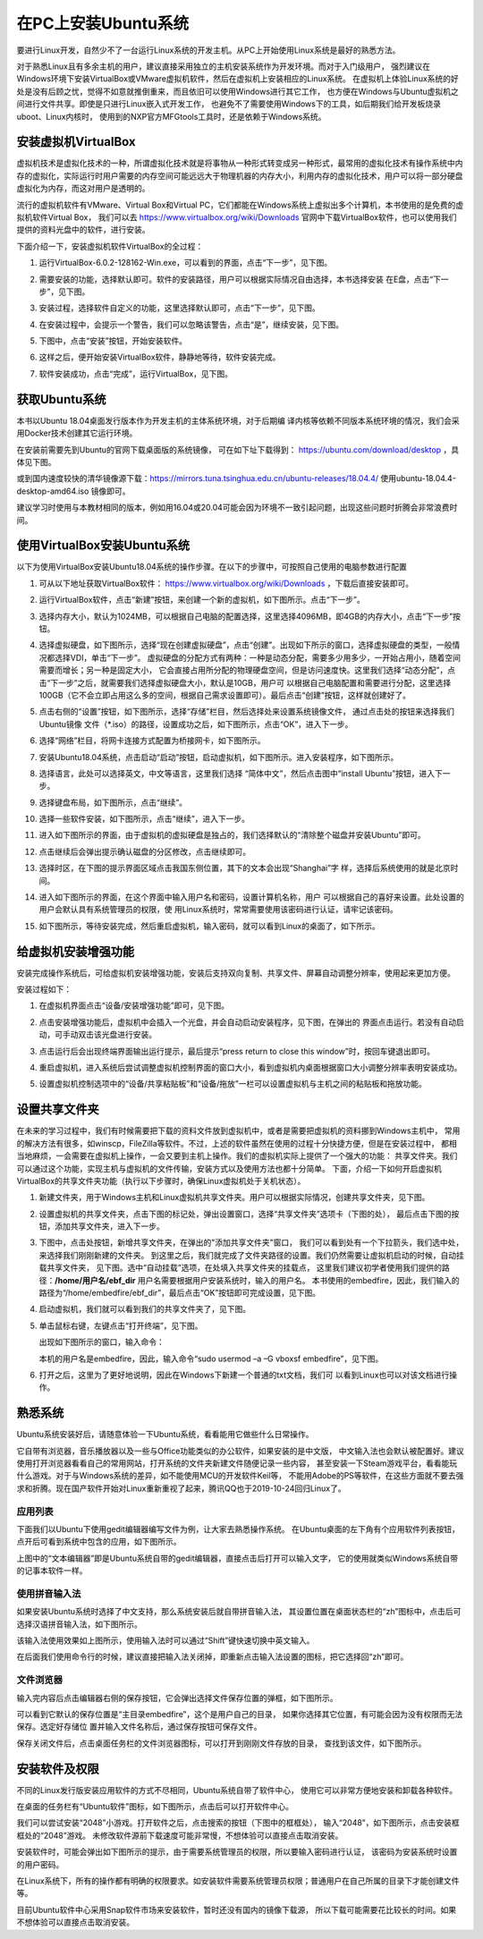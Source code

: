 .. vim: syntax=rst

在PC上安装Ubuntu系统
--------------------

要进行Linux开发，自然少不了一台运行Linux系统的开发主机。从PC上开始使用Linux系统是最好的熟悉方法。

对于熟悉Linux且有多余主机的用户，建议直接采用独立的主机安装系统作为开发环境。而对于入门级用户，
强烈建议在Windows环境下安装VirtualBox或VMware虚拟机软件，然后在虚拟机上安装相应的Linux系统。
在虚拟机上体验Linux系统的好处是没有后顾之忧，觉得不如意就推倒重来，而且依旧可以使用Windows进行其它工作，
也方便在Windows与Ubuntu虚拟机之间进行文件共享。即使是只进行Linux嵌入式开发工作，
也避免不了需要使用Windows下的工具，如后期我们给开发板烧录uboot、Linux内核时，
使用到的NXP官方MFGtools工具时，还是依赖于Windows系统。

安装虚拟机VirtualBox
~~~~~~~~~~~~~~~~~~~~~~~~~~~~~~~~~~~~~~~~~~~~~~~~~~~~~~~~~~~~~~~~~~~~~~~~~~~~~~~~~~~~~~

虚拟机技术是虚拟化技术的一种，所谓虚拟化技术就是将事物从一种形式转变成另一种形式，最常用的虚拟化技术有操作系统中内存的虚拟化，实际运行时用户需要的内存空间可能远远大于物理机器的内存大小，利用内存的虚拟化技术，用户可以将一部分硬盘虚拟化为内存，而这对用户是透明的。

流行的虚拟机软件有VMware、Virtual Box和Virtual PC，它们都能在Windows系统上虚拟出多个计算机，本书使用的是免费的虚拟机软件Virtual Box，
我们可以去 https://www.virtualbox.org/wiki/Downloads 官网中下载VirtualBox软件，也可以使用我们提供的资料光盘中的软件，进行安装。



.. image:: media/instal002.jpeg
   :align: center
   :alt: 未找到图片02|



下面介绍一下，安装虚拟机软件VirtualBox的全过程：

1. 运行VirtualBox-6.0.2-128162-Win.exe，可以看到的界面，点击“下一步”，见下图。

   .. image:: media/instal003.jpg
      :align: center
      :alt: 未找到图片03|



#. 需要安装的功能，选择默认即可。软件的安装路径，用户可以根据实际情况自由选择，本书选择安装
   在E盘，点击“下一步”，见下图。

   .. image:: media/instal004.jpg
      :align: center
      :alt: 未找到图片04|



#. 安装过程，选择软件自定义的功能，这里选择默认即可，点击“下一步”，见下图。

   .. image:: media/instal005.jpg
      :align: center
      :alt: 未找到图片05|



#. 在安装过程中，会提示一个警告，我们可以忽略该警告，点击“是”，继续安装，见下图。

   .. image:: media/instal006.jpg
      :align: center
      :alt: 未找到图片06|



#. 下图中，点击“安装”按钮，开始安装软件。

   .. image:: media/instal007.jpg
      :align: center
      :alt: 未找到图片07|



#. 这样之后，便开始安装VirtualBox软件，静静地等待，软件安装完成。

   .. image:: media/instal008.jpg
      :align: center
      :alt: 未找到图片08|



#. 软件安装成功，点击“完成”，运行VirtualBox，见下图。

   .. image:: media/instal009.jpg
      :align: center
      :alt: 未找到图片09|



   .. image:: media/instal010.jpeg
      :align: center
      :alt: 未找到图片10|



获取Ubuntu系统
~~~~~~~~~~~~~~~~~~~~~~~~~~

本书以Ubuntu 18.04桌面发行版本作为开发主机的主体系统环境，对于后期编
译内核等依赖不同版本系统环境的情况，我们会采用Docker技术创建其它运行环境。

在安装前需要先到Ubuntu的官网下载桌面版的系统镜像，
可在如下址下载得到： https://ubuntu.com/download/desktop ，具体见下图。

.. image:: media/instal011.png
   :align: center
   :alt: 未找到图片11|

或到国内速度较快的清华镜像源下载：https://mirrors.tuna.tsinghua.edu.cn/ubuntu-releases/18.04.4/
使用ubuntu-18.04.4-desktop-amd64.iso 镜像即可。

建议学习时使用与本教材相同的版本，例如用16.04或20.04可能会因为环境不一致引起问题，出现这些问题时折腾会非常浪费时间。

使用VirtualBox安装Ubuntu系统
~~~~~~~~~~~~~~~~~~~~~~~~~~~~~~~~~~~~~~~~~~~~~~~~~~~~~~~~~~~~~~

以下为使用VirtualBox安装Ubuntu18.04系统的操作步骤。在以下的步骤中，可按照自己使用的电脑参数进行配置

1. 可从以下地址获取VirtualBox软件： https://www.virtualbox.org/wiki/Downloads ，下载后直接安装即可。

#. 运行VirtualBox软件，点击“新建”按钮，来创建一个新的虚拟机，如下图所示。点击“下一步”。

   .. image:: media/instal012.jpg
      :align: center
      :alt: 未找到图片12|



#. 选择内存大小，默认为1024MB，可以根据自己电脑的配置选择，这里选择4096MB，即4GB的内存大小，点击“下一步”按钮。

   .. image:: media/instal013.jpg
      :align: center
      :alt: 未找到图片13|



#. 选择虚拟硬盘，如下图所示，选择“现在创建虚拟硬盘”，点击“创建”。出现如下所示的窗口，选择虚拟硬盘的类型，一般情况都选择VDI，单击“下一步”。
   虚拟硬盘的分配方式有两种：一种是动态分配，需要多少用多少，一开始占用小，随着空间需要而增长；另一种是固定大小，
   它会直接占用所分配的物理硬盘空间，但是访问速度快。这里我们选择“动态分配”，点击“下一步”之后，就需要我们选择虚拟硬盘大小，默认是10GB，用户可
   以根据自己电脑配置和需要进行分配，这里选择100GB（它不会立即占用这么多的空间，根据自己需求设置即可）。最后点击“创建”按钮，这样就创建好了。

   .. image:: media/instal014.jpg
      :align: center
      :alt: 未找到图片14|



   .. image:: media/instal015.jpg
      :align: center
      :alt: 未找到图片15|

   .. image:: media/instal016.jpg
      :align: center
      :alt: 未找到图片16|

   .. image:: media/instal017.jpg
      :align: center
      :alt: 未找到图片17|

   .. image:: media/instal018.jpg
      :align: center
      :alt: 未找到图片18|



#. 点击右侧的“设置”按钮，如下图所示，选择“存储”栏目，然后选择处来设置系统镜像文件，
   通过点击处的按钮来选择我们Ubuntu镜像 文件（\*.iso）的路径，设置成功之后，如下图所示，点击“OK”，进入下一步。

   .. image:: media/instal019.jpg
      :align: center
      :alt: 未找到图片19|

   .. image:: media/instal020.jpg
      :align: center
      :alt: 未找到图片20|



#. 选择“网络”栏目，将网卡连接方式配置为桥接网卡，如下图所示。

   .. image:: media/instal021.jpg
      :align: center
      :alt: 未找到图片21|



#. 安装Ubuntu18.04系统，点击启动“启动”按钮，启动虚拟机，如下图所示。进入安装程序，如下图所示。

   .. image:: media/instal022.jpg
      :align: center
      :alt: 未找到图片22|

   .. image:: media/instal023.jpg
      :align: center
      :alt: 未找到图片23|



#. 选择语言，此处可以选择英文，中文等语言，这里我们选择 “简体中文”，然后点击图中“install Ubuntu”按钮，进入下一步。

   .. image:: media/instal024.jpg
      :align: center
      :alt: 未找到图片24|


#. 选择键盘布局，如下图所示，点击“继续”。

   .. image:: media/instal025.jpg
      :align: center
      :alt: 未找到图片25|



#. 选择一些软件安装，如下图所示，点击“继续”，进入下一步。

   .. image:: media/instal026.jpg
      :align: center
      :alt: 未找到图片26|



#. 进入如下图所示的界面，由于虚拟机的虚拟硬盘是独占的，我们选择默认的“清除整个磁盘并安装Ubuntu”即可。

   .. image:: media/instal027.jpg
      :align: center
      :alt: 未找到图片27|



#. 点击继续后会弹出提示确认磁盘的分区修改，点击继续即可。

   .. image:: media/instal028.jpg
      :align: center
      :alt: 未找到图片28|



#. 选择时区，在下图的提示界面区域点击我国东侧位置，其下的文本会出现“Shanghai”字
   样，选择后系统使用的就是北京时间。


   .. image:: media/instal029.jpg
      :align: center
      :alt: 未找到图片29|



#. 进入如下图所示的界面，在这个界面中输入用户名和密码，设置计算机名称，用户
   可以根据自己的喜好来设置。此处设置的用户会默认具有系统管理员的权限，使
   用Linux系统时，常常需要使用该密码进行认证，请牢记该密码。

   .. image:: media/instal030.jpg
      :align: center
      :alt: 未找到图片30|



#. 如下图所示，等待安装完成，然后重启虚拟机，输入密码，就可以看到Linux的桌面了，如下所示。

   .. image:: media/instal031.jpg
      :align: center
      :alt: 未找到图片31|

   .. image:: media/instal032.jpeg
      :align: center
      :alt: 未找到图片32|



给虚拟机安装增强功能
~~~~~~~~~~~~~~~~~~~~~~~~~~

安装完成操作系统后，可给虚拟机安装增强功能，安装后支持双向复制、共享文件、屏幕自动调整分辨率，使用起来更加方便。

安装过程如下：

1. 在虚拟机界面点击“设备/安装增强功能”即可，见下图。

   .. image:: media/instal033.png
      :align: center
      :alt: 未找到图片33|


#. 点击安装增强功能后，虚拟机中会插入一个光盘，并会自动启动安装程序，见下图，在弹出的
   界面点击运行。若没有自动启动，可手动双击该光盘进行安装。

   .. image:: media/instal034.png
      :align: center
      :alt: 未找到图片34|

#. 点击运行后会出现终端界面输出运行提示，最后提示“press return to close this window”时，按回车键退出即可。

   .. image:: media/instal035.png
      :align: center
      :alt: 未找到图片35|

#. 重启虚拟机，进入系统后尝试调整虚拟机控制界面的窗口大小，看到虚拟机内桌面根据窗口大小调整分辨率表明安装成功。

#. 设置虚拟机控制选项中的“设备/共享粘贴板”和“设备/拖放”一栏可以设置虚拟机与主机之间的粘贴板和拖放功能。

设置共享文件夹
~~~~~~~~~~~~~~~

在未来的学习过程中，我们有时候需要把下载的资料文件放到虚拟机中，或者是需要把虚拟机的资料挪到Windows主机中，
常用的解决方法有很多，如winscp，FileZilla等软件。不过，上述的软件虽然在使用的过程十分快捷方便，但是在安装过程中，
都相当地麻烦，一会需要在虚拟机上操作，一会又要到主机上操作。我们的虚拟机实际上提供了一个强大的功能：
共享文件夹。我们可以通过这个功能，实现主机与虚拟机的文件传输，安装方式以及使用方法也都十分简单。
下面，介绍一下如何开启虚拟机VirtualBox的共享文件夹功能（执行以下步骤时，确保Linux虚拟机处于关机状态）。

1. 新建文件夹，用于Windows主机和Linux虚拟机共享文件夹。用户可以根据实际情况，创建共享文件夹，见下图。

   .. image:: media/instal036.jpg
      :align: center
      :alt: 未找到图片36|

#. 设置虚拟机的共享文件夹，点击下图的标记处，弹出设置窗口，选择“共享文件夹”选项卡（下图的处），
   最后点击下图的按钮，添加共享文件夹，进入下一步。

   .. image:: media/instal037.jpg
      :align: center
      :alt: 未找到图片37|



#. 下图中，点击处按钮，新增共享文件夹，在弹出的"添加共享文件夹"窗口，
   我们可以看到处有一个下拉箭头，我们选中处，来选择我们刚刚新建的文件夹。
   到这里之后，我们就完成了文件夹路径的设置。我们仍然需要让虚拟机启动的时候，自动挂载共享文件夹，
   见下图。选中“自动挂载”选项，在处填入共享文件夹的挂载点，
   这里我们建议初学者使用我们提供的路径：**/home/用户名/ebf_dir** 用户名需要根据用户安装系统时，输入的用户名。
   本书使用的embedfire，因此，我们输入的路径为“/home/embedfire/ebf_dir”，最后点击“OK”按钮即可完成设置，见下图。

   .. image:: media/instal038.jpg
      :align: center
      :alt: 未找到图片38|

   .. image:: media/instal039.jpg
      :align: center
      :alt: 未找到图片39|

   .. image:: media/instal040.jpg
      :align: center
      :alt: 未找到图片40|



#. 启动虚拟机，我们就可以看到我们的共享文件夹了，见下图。


   .. image:: media/instal041.jpg
      :align: center
      :alt: 未找到图片41|




#. 单击鼠标右键，左键点击“打开终端”，见下图。

   .. image:: media/instal042.jpg
      :align: center
      :alt: 未找到图片42|



   出现如下图所示的窗口，输入命令：

   .. code-block:: sh
      :emphasize-lines: 1
      :linenos:

      sudo usermod -a -G vboxsf 用户名


   本机的用户名是embedfire，因此，输入命令“sudo usermod –a –G vboxsf embedfire”，见下图。

   .. image:: media/instal043.jpg
      :align: center
      :alt: 未找到图片43|



   .. image:: media/instal044.jpg
      :align: center
      :alt: 未找到图片44|



#. 打开之后，这里为了更好地说明，因此在Windows下新建一个普通的txt文档，我们可
   以看到Linux也可以对该文档进行操作。


   .. image:: media/instal045.jpg
      :align: center
      :alt: 未找到图片45|





熟悉系统
~~~~~~~~~~~~

Ubuntu系统安装好后，请随意体验一下Ubuntu系统，看看能用它做些什么日常操作。

它自带有浏览器，音乐播放器以及一些与Office功能类似的办公软件，如果安装的是中文版，
中文输入法也会默认被配置好。建议使用打开浏览器看看自己的常用网站，打开系统的文件夹新建文件随便记录一些内容，
甚至安装一下Steam游戏平台，看看能玩什么游戏。对于与Windows系统的差异，如不能使用MCU的开发软件Keil等，
不能用Adobe的PS等软件，在这些方面就不要去强求和折腾。现在国产软件开始对Linux重新重视了起来，腾讯QQ也于2019-10-24回归Linux了。

应用列表
^^^^^^^^^^^^^^^^^^^^^^^^^^^^^^^^^^^^^^^^^^^^^^^^^

下面我们以Ubuntu下使用gedit编辑器编写文件为例，让大家去熟悉操作系统。
在Ubuntu桌面的左下角有个应用软件列表按钮，点开后可看到系统中包含的应用，如下图所示。

.. image:: media/instal046.png
   :align: center
   :alt: 未找到图片46|



上图中的“文本编辑器”即是Ubuntu系统自带的gedit编辑器，直接点击后打开可以输入文字，
它的使用就类似Windows系统自带的记事本软件一样。

使用拼音输入法
^^^^^^^^^^^^^^^^^^^^^^^^^^^^^^^^^^^^^^^^^^^^^^^^^^^^^^^^^^^^^^^^^^^^^^^^^^^^^^^^^^^^^^^^^^^^^^^^^

如果安装Ubuntu系统时选择了中文支持，那么系统安装后就自带拼音输入法，
其设置位置在桌面状态栏的“zh”图标中，点击后可
选择汉语拼音输入法，如下图所示。

.. image:: media/instal047.png
   :align: center
   :alt: 未找到图片47|



.. image:: media/instal048.png
   :align: center
   :alt: 未找到图片48|



该输入法使用效果如上图所示，使用输入法时可以通过“Shift”键快速切换中英文输入。

在后面我们使用命令行的时候，建议直接把输入法关闭掉，即重新点击输入法设置的图标，把它选择回“zh”即可。

文件浏览器
^^^^^^^^^^^^^^^^^^^^^^^^^^^^^^^^^^^^^^^^^^^^^^^^^^

输入完内容后点击编辑器右侧的保存按钮，它会弹出选择文件保存位置的弹框，如下图所示。

.. image:: media/instal049.png
   :align: center
   :alt: 未找到图片49|



可以看到它默认的保存位置是“主目录embedfire”，这个是用户自己的目录，
如果你选择其它位置，有可能会因为没有权限而无法保存。选定好存储位
置并输入文件名称后，通过保存按钮可保存文件。

保存关闭文件后，点击桌面任务栏的文件浏览器图标，可以打开到刚刚文件存放的目录，
查找到该文件，如下图所示。

.. image:: media/instal050.png
   :align: center
   :alt: 未找到图片50|



安装软件及权限
~~~~~~~~~~~~~~~~~~~~~~~~~~~~~~

不同的Linux发行版安装应用软件的方式不尽相同，Ubuntu系统自带了软件中心，
使用它可以非常方便地安装和卸载各种软件。

在桌面的任务栏有“Ubuntu软件”图标，如下图所示，点击后可以打开软件中心。

.. image:: media/instal051.jpg
   :align: center
   :alt: 未找到图片51|



我们可以尝试安装“2048”小游戏。打开软件之后，点击搜索的按钮（下图中的框框处），
输入“2048”，如下图所示，点击安装框框处的“2048”游戏。
未修改软件源前下载速度可能非常慢，不想体验可以直接点击取消安装。

.. image:: media/instal052.jpg
   :align: center
   :alt: 未找到图片52|



.. image:: media/instal053.png
   :align: center
   :alt: 未找到图片53|



安装软件时，可能会弹出如下图所示的提示，由于需要系统管理员的权限，所以要输入密码进行认证，
该密码为安装系统时设置的用户密码。

.. image:: media/instal054.png
   :align: center
   :alt: 未找到图片54|



在Linux系统下，所有的操作都有明确的权限要求。如安装软件需要系统管理员权限；普通用户在自己所属的目录下才能创建文件等。

目前Ubuntu软件中心采用Snap软件市场来安装软件，暂时还没有国内的镜像下载源，
所以下载可能需要花比较长的时间。如果不想体验可以直接点击取消安装。






